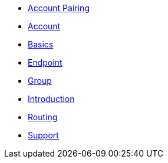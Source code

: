 * xref:account-pairing.adoc[Account Pairing]
* xref:account.adoc[Account]
* xref:basics.adoc[Basics]
* xref:endpoint.adoc[Endpoint]
* xref:group.adoc[Group]
* xref:introduction.adoc[Introduction]
* xref:routing.adoc[Routing]
* xref:support.adoc[Support]